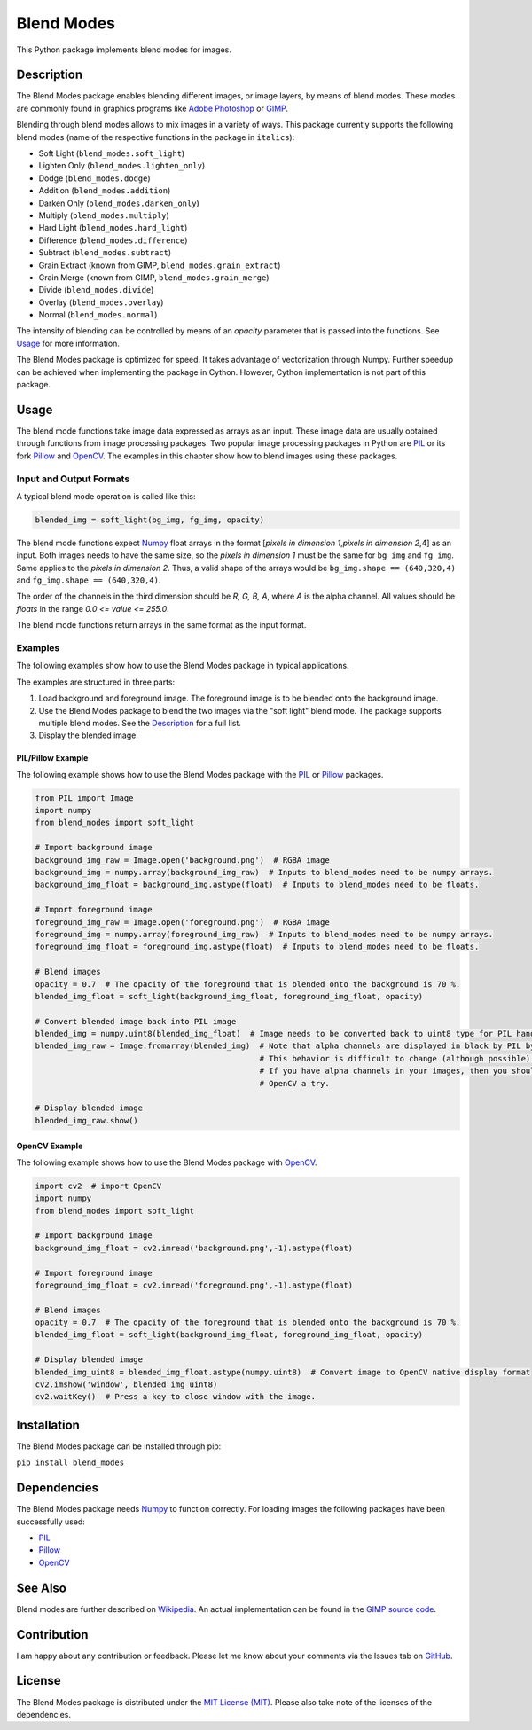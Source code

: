 Blend Modes
===========

This Python package implements blend modes for images.

Description
-----------

The Blend Modes package enables blending different images, or image
layers, by means of blend modes. These modes are commonly found in
graphics programs like `Adobe
Photoshop <http://www.adobe.com/Photoshop>`__ or
`GIMP <https://www.gimp.org/>`__.

Blending through blend modes allows to mix images in a variety of ways.
This package currently supports the following blend modes (name of the
respective functions in the package in ``italics``):

-  Soft Light (``blend_modes.soft_light``)
-  Lighten Only (``blend_modes.lighten_only``)
-  Dodge (``blend_modes.dodge``)
-  Addition (``blend_modes.addition``)
-  Darken Only (``blend_modes.darken_only``)
-  Multiply (``blend_modes.multiply``)
-  Hard Light (``blend_modes.hard_light``)
-  Difference (``blend_modes.difference``)
-  Subtract (``blend_modes.subtract``)
-  Grain Extract (known from GIMP, ``blend_modes.grain_extract``)
-  Grain Merge (known from GIMP, ``blend_modes.grain_merge``)
-  Divide (``blend_modes.divide``)
-  Overlay (``blend_modes.overlay``)
-  Normal (``blend_modes.normal``)

The intensity of blending can be controlled by means of an *opacity*
parameter that is passed into the functions. See `Usage <#usage>`__ for
more information.

The Blend Modes package is optimized for speed. It takes advantage of
vectorization through Numpy. Further speedup can be achieved when
implementing the package in Cython. However, Cython implementation is
not part of this package.

Usage
-----

The blend mode functions take image data expressed as arrays as an
input. These image data are usually obtained through functions from
image processing packages. Two popular image processing packages in
Python are `PIL <https://pypi.python.org/pypi/PIL>`__ or its fork
`Pillow <https://pypi.python.org/pypi/Pillow/>`__ and
`OpenCV <http://opencv.org/>`__. The examples in this chapter show how
to blend images using these packages.

Input and Output Formats
~~~~~~~~~~~~~~~~~~~~~~~~

A typical blend mode operation is called like this:

.. code:: python

    blended_img = soft_light(bg_img, fg_img, opacity)

The blend mode functions expect
`Numpy <https://pypi.python.org/pypi/numpy>`__ float arrays in the
format [*pixels in dimension 1*,\ *pixels in dimension 2*,4] as an
input. Both images needs to have the same size, so the *pixels in
dimension 1* must be the same for ``bg_img`` and ``fg_img``. Same
applies to the *pixels in dimension 2*. Thus, a valid shape of the
arrays would be ``bg_img.shape == (640,320,4)`` and
``fg_img.shape == (640,320,4)``.

The order of the channels in the third dimension should be *R, G, B, A*,
where *A* is the alpha channel. All values should be *floats* in the
range *0.0 <= value <= 255.0*.

The blend mode functions return arrays in the same format as the input
format.

Examples
~~~~~~~~

The following examples show how to use the Blend Modes package in
typical applications.

The examples are structured in three parts:

1. Load background and foreground image. The foreground image is to be
   blended onto the background image.

2. Use the Blend Modes package to blend the two images via the "soft
   light" blend mode. The package supports multiple blend modes. See the
   `Description <#description>`__ for a full list.

3. Display the blended image.

PIL/Pillow Example
^^^^^^^^^^^^^^^^^^

The following example shows how to use the Blend Modes package with the
`PIL <https://pypi.python.org/pypi/PIL>`__ or
`Pillow <https://pypi.python.org/pypi/Pillow/>`__ packages.

.. code:: python

    from PIL import Image
    import numpy
    from blend_modes import soft_light

    # Import background image
    background_img_raw = Image.open('background.png')  # RGBA image
    background_img = numpy.array(background_img_raw)  # Inputs to blend_modes need to be numpy arrays.
    background_img_float = background_img.astype(float)  # Inputs to blend_modes need to be floats.

    # Import foreground image
    foreground_img_raw = Image.open('foreground.png')  # RGBA image
    foreground_img = numpy.array(foreground_img_raw)  # Inputs to blend_modes need to be numpy arrays.
    foreground_img_float = foreground_img.astype(float)  # Inputs to blend_modes need to be floats.

    # Blend images
    opacity = 0.7  # The opacity of the foreground that is blended onto the background is 70 %.
    blended_img_float = soft_light(background_img_float, foreground_img_float, opacity)

    # Convert blended image back into PIL image
    blended_img = numpy.uint8(blended_img_float)  # Image needs to be converted back to uint8 type for PIL handling.
    blended_img_raw = Image.fromarray(blended_img)  # Note that alpha channels are displayed in black by PIL by default.
                                                    # This behavior is difficult to change (although possible).
                                                    # If you have alpha channels in your images, then you should give
                                                    # OpenCV a try.

    # Display blended image
    blended_img_raw.show()

OpenCV Example
^^^^^^^^^^^^^^

The following example shows how to use the Blend Modes package with
`OpenCV <http://opencv.org/>`__.

.. code:: python

    import cv2  # import OpenCV
    import numpy
    from blend_modes import soft_light

    # Import background image
    background_img_float = cv2.imread('background.png',-1).astype(float)

    # Import foreground image
    foreground_img_float = cv2.imread('foreground.png',-1).astype(float)

    # Blend images
    opacity = 0.7  # The opacity of the foreground that is blended onto the background is 70 %.
    blended_img_float = soft_light(background_img_float, foreground_img_float, opacity)

    # Display blended image
    blended_img_uint8 = blended_img_float.astype(numpy.uint8)  # Convert image to OpenCV native display format
    cv2.imshow('window', blended_img_uint8)
    cv2.waitKey()  # Press a key to close window with the image.

Installation
------------

The Blend Modes package can be installed through pip:

``pip install blend_modes``

Dependencies
------------

The Blend Modes package needs
`Numpy <https://pypi.python.org/pypi/numpy>`__ to function correctly.
For loading images the following packages have been successfully used:

-  `PIL <https://pypi.python.org/pypi/PIL>`__
-  `Pillow <https://pypi.python.org/pypi/Pillow/>`__
-  `OpenCV <http://opencv.org/>`__

See Also
--------

Blend modes are further described on
`Wikipedia <https://en.wikipedia.org/wiki/Blend_modes>`__. An actual
implementation can be found in the `GIMP source
code <https://gitlab.gnome.org/GNOME/gimp/blob/master/app/operations/layer-modes-legacy/gimpoperationdividelegacy.c>`__.

Contribution
------------

I am happy about any contribution or feedback. Please let me know about
your comments via the Issues tab on
`GitHub <https://github.com/flrs/blend_modes/issues>`__.

License
-------

The Blend Modes package is distributed under the `MIT License
(MIT) <https://github.com/flrs/blend_modes/blob/master/LICENSE.txt>`__.
Please also take note of the licenses of the dependencies.
